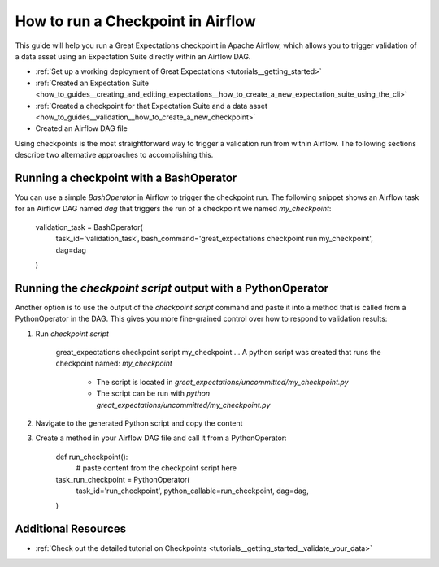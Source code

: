 .. _how_to_guides__validation__how_to_run_a_checkpoint_in_airflow:

How to run a Checkpoint in Airflow
==================================

This guide will help you run a Great Expectations checkpoint in Apache Airflow, which allows you to trigger validation of a data asset using an Expectation Suite directly within an Airflow DAG.

.. admonition:: Prerequisites: This how-to guide assumes you have already:

- :ref:`Set up a working deployment of Great Expectations <tutorials__getting_started>`
- :ref:`Created an Expectation Suite <how_to_guides__creating_and_editing_expectations__how_to_create_a_new_expectation_suite_using_the_cli>`
- :ref:`Created a checkpoint for that Expectation Suite and a data asset <how_to_guides__validation__how_to_create_a_new_checkpoint>`
- Created an Airflow DAG file

Using checkpoints is the most straightforward way to trigger a validation run from within Airflow. The following sections describe two alternative approaches to accomplishing this.

Running a checkpoint with a BashOperator
----------------------------------------
You can use a simple `BashOperator` in Airflow to trigger the checkpoint run. The following snippet shows an Airflow task for an Airflow DAG named `dag` that triggers the run of a checkpoint we named `my_checkpoint`:

    .. code-block:: python
    validation_task = BashOperator(
        task_id='validation_task',
        bash_command='great_expectations checkpoint run my_checkpoint',
        dag=dag
    )
    
Running the `checkpoint script` output with a PythonOperator    
------------------------------------------------------------

Another option is to use the output of the `checkpoint script` command and paste it into a method that is called from a PythonOperator in the DAG. This gives you more fine-grained control over how to respond to validation results:

1. Run `checkpoint script`

    .. code-block:: bash
    great_expectations checkpoint script my_checkpoint
    ...
    A python script was created that runs the checkpoint named: `my_checkpoint`
      - The script is located in `great_expectations/uncommitted/my_checkpoint.py`
      - The script can be run with `python great_expectations/uncommitted/my_checkpoint.py`

2. Navigate to the generated Python script and copy the content
3. Create a method in your Airflow DAG file and call it from a PythonOperator:

    .. code-block:: python
    
    def run_checkpoint():
        # paste content from the checkpoint script here
    
    task_run_checkpoint = PythonOperator(
        task_id='run_checkpoint',
        python_callable=run_checkpoint,
        dag=dag,
    )

Additional Resources
--------------------

- :ref:`Check out the detailed tutorial on Checkpoints <tutorials__getting_started__validate_your_data>`


.. discourse::
    :topic_identifier: 224
